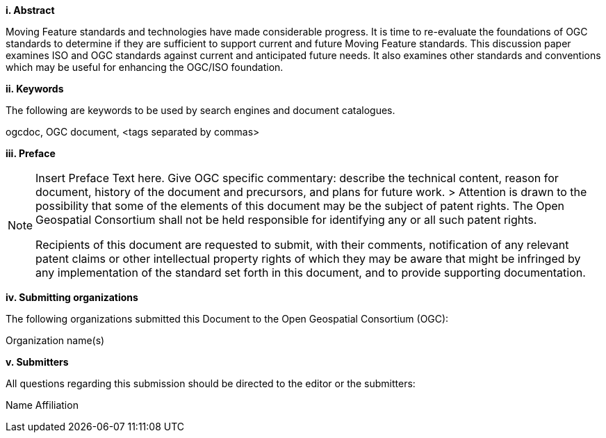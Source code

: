 [big]*i.     Abstract*

Moving Feature standards and technologies have made considerable progress. It is time to re-evaluate the foundations of OGC standards to determine if they are sufficient to support current and future Moving Feature standards. This discussion paper examines ISO and OGC standards against current and anticipated future needs. It also examines other standards and conventions which may be useful for enhancing the OGC/ISO foundation.

[big]*ii.    Keywords*

The following are keywords to be used by search engines and document catalogues.

ogcdoc, OGC document,  <tags separated by commas>

[big]*iii.   Preface*

[NOTE]
====
Insert Preface Text here. Give OGC specific commentary: describe the technical content, reason for document, history of the document and precursors, and plans for future work. >
Attention is drawn to the possibility that some of the elements of this document may be the subject of patent rights. The Open Geospatial Consortium shall not be held responsible for identifying any or all such patent rights.

Recipients of this document are requested to submit, with their comments, notification of any relevant patent claims or other intellectual property rights of which they may be aware that might be infringed by any implementation of the standard set forth in this document, and to provide supporting documentation.
====
[big]*iv.    Submitting organizations*

The following organizations submitted this Document to the Open Geospatial Consortium (OGC):

Organization name(s)

[big]*v.     Submitters*

All questions regarding this submission should be directed to the editor or the submitters:

Name  Affiliation

